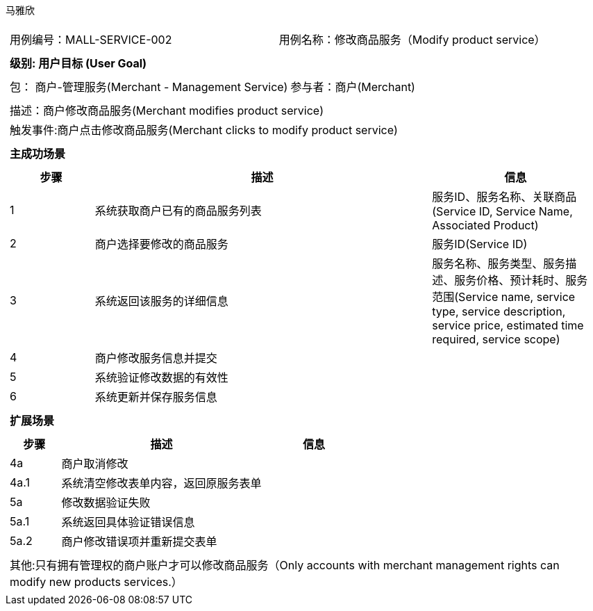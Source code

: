 马雅欣
[cols="1a"]
|===

|
[frame="none"]
[cols="1,1"]
!===
! 用例编号：MALL-SERVICE-002
! 用例名称：修改商品服务（Modify product service）

|
[frame="none"]
[cols="1", options="header"]
!===
! 级别: 用户目标 (User Goal)
!===

|
[frame="none"]
[cols="2"]
!===
! 包： 商户-管理服务(Merchant - Management Service)
! 参与者：商户(Merchant)
!===

|
[frame="none"]
[cols="1"]
!===
! 描述：商户修改商品服务(Merchant modifies product service)
! 触发事件:商户点击修改商品服务(Merchant clicks to modify product service)
!===

|
[frame="none"]
[cols="1", options="header"]
!===
! 主成功场景
!===

|
[frame="none"]
[cols="1,4,2", options="header"]
!===
! 步骤 ! 描述 ! 信息

! 1
!系统获取商户已有的商品服务列表
!服务ID、服务名称、关联商品(Service ID, Service Name, Associated Product)

! 2
!商户选择要修改的商品服务
!服务ID(Service ID)

! 3
!系统返回该服务的详细信息
!服务名称、服务类型、服务描述、服务价格、预计耗时、服务范围(Service name, service type, service description, service price, estimated time required, service scope)

!4
!商户修改服务信息并提交
!

!5
!系统验证修改数据的有效性
!

!6
!系统更新并保存服务信息
!
!===

|
[frame="none"]
[cols="1", options="header"]
!===
! 扩展场景
!===

|
[frame="none"]
[cols="1,4,2", options="header"]

!===
! 步骤 ! 描述 ! 信息

!4a
!商户取消修改
!

!4a.1
!系统清空修改表单内容，返回原服务表单
!

!5a
!修改数据验证失败
!

!5a.1
!系统返回具体验证错误信息
!

!5a.2
!商户修改错误项并重新提交表单
!
!===

|
[frame="none"]
[cols="1"]
!===
! 其他:只有拥有管理权的商户账户才可以修改商品服务（Only accounts with merchant management rights can modify new products services.）
!===
|===
